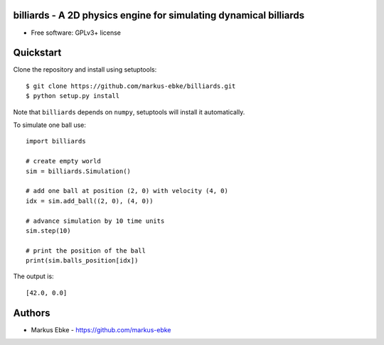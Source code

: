 billiards - A 2D physics engine for simulating dynamical billiards
==================================================================

* Free software: GPLv3+ license


Quickstart
==========

Clone the repository and install using setuptools::

    $ git clone https://github.com/markus-ebke/billiards.git
    $ python setup.py install

Note that ``billiards`` depends on ``numpy``, setuptools will install it automatically.

To simulate one ball use::

    import billiards

    # create empty world
    sim = billiards.Simulation()

    # add one ball at position (2, 0) with velocity (4, 0)
    idx = sim.add_ball((2, 0), (4, 0))

    # advance simulation by 10 time units
    sim.step(10)

    # print the position of the ball
    print(sim.balls_position[idx])

The output is::

    [42.0, 0.0]


Authors
=======

* Markus Ebke - https://github.com/markus-ebke
